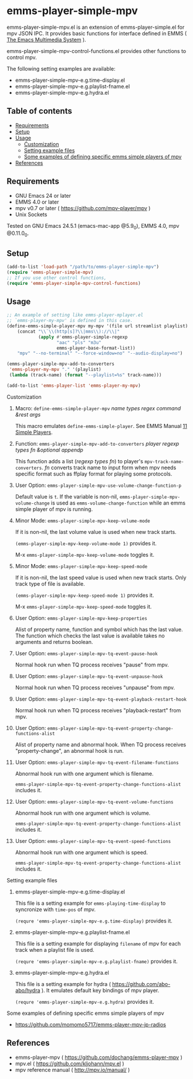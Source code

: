 [[http://melpa.org/#/emms-player-simple-mpv][file:http://melpa.org/packages/emms-player-simple-mpv-badge.svg]]
[[http://stable.melpa.org/#/emms-player-simple-mpv][file:http://stable.melpa.org/packages/emms-player-simple-mpv-badge.svg]]

* emms-player-simple-mpv

  emms-player-simple-mpv.el is an extension of emms-player-simple.el for mpv JSON IPC.
  It provides basic functions for interface defined in EMMS ( [[https://www.gnu.org/software/emms/][The Emacs Multimedia System]] ).

  emms-player-simple-mpv-control-functions.el provides other functions to control mpv.

  The following setting examples are available:

    + emms-player-simple-mpv-e.g.time-display.el
    + emms-player-simple-mpv-e.g.playlist-fname.el
    + emms-player-simple-mpv-e.g.hydra.el

** Table of contents

  + [[#requirements][Requirements]]
  + [[#setup][Setup]]
  + [[#usage][Usage]]
    + [[#customization][Customization]]
    + [[#setting-example-files][Setting example files]]
    + [[#some-examples-of-defining-specific-emms-simple-players-of-mpv][Some examples of defining specific emms simple players of mpv]]
  + [[#references][References]]

** Requirements

   + GNU Emacs 24 or later
   + EMMS 4.0 or later
   + mpv v0.7 or later ( [[https://github.com/mpv-player/mpv]] )
   + Unix Sockets

   Tested on GNU Emacs 24.5.1 (emacs-mac-app @5.9_0), EMMS 4.0, mpv @0.11.0_0.

** Setup

   #+BEGIN_SRC emacs-lisp
     (add-to-list 'load-path "/path/to/emms-player-simple-mpv")
     (require 'emms-player-simple-mpv)
     ;; If you use other control functions,
     (require 'emms-player-simple-mpv-control-functions)
   #+END_SRC

** Usage

   #+BEGIN_SRC emacs-lisp
     ;; An example of setting like emms-player-mplayer.el
     ;; `emms-player-my-mpv' is defined in this case.
     (define-emms-simple-player-mpv my-mpv '(file url streamlist playlist)
         (concat "\\`\\(http[s]?\\|mms\\)://\\|"
                 (apply #'emms-player-simple-regexp
                        "aac" "pls" "m3u"
                        emms-player-base-format-list))
         "mpv" "--no-terminal" "--force-window=no" "--audio-display=no")

     (emms-player-simple-mpv-add-to-converters
      'emms-player-my-mpv "." '(playlist)
      (lambda (track-name) (format "--playlist=%s" track-name)))

     (add-to-list 'emms-player-list 'emms-player-my-mpv)
   #+END_SRC

**** Customization

***** Macro: =define-emms-simple-player-mpv= /name/ /types/ /regex/ /command/ /&rest/ /args/

      This macro emulates =define-emms-simple-player=. See EMMS Manual [[https://www.gnu.org/software/emms/manual/Simple-Players.html#Simple-Players][11 Simple Players]].

***** Function: =emms-player-simple-mpv-add-to-converters= /player/ /regexp/ /types/ /fn/ /&optional/ /appendp/

      This function adds a list (/regexp/ /types/ /fn/) to player's =mpv-track-name-converters=.
      /fn/ converts track name to input form
      when mpv needs specific format such as ffplay format for playing some protocols.

***** User Option: =emms-player-simple-mpv-use-volume-change-function-p=

      Default value is =t=.
      If the variable is non-nil,
      =emms-player-simple-mpv-volume-change= is used as =emms-volume-change-function=
      while an emms simple player of mpv is running.

***** Minor Mode: =emms-player-simple-mpv-keep-volume-mode=

      If it is non-nil, the last volume value is used when new track starts.

      =(emms-player-simple-mpv-keep-volume-mode 1)= provides it.

      M-x =emms-player-simple-mpv-keep-volume-mode= toggles it.

***** Minor Mode: =emms-player-simple-mpv-keep-speed-mode=

      If it is non-nil, the last speed value is used when new track starts.
      Only track type of file is available.

      =(emms-player-simple-mpv-keep-speed-mode 1)= provides it.

      M-x =emms-player-simple-mpv-keep-speed-mode= toggles it.

***** User Option: =emms-player-simple-mpv-keep-properties=

      Alist of property name, function and symbol which has the last value.
      The function which checks the last value is available takes no arguments and returns boolean.

***** User Option: =emms-player-simple-mpv-tq-event-pause-hook=

      Normal hook run when TQ process receives "pause" from mpv.

***** User Option: =emms-player-simple-mpv-tq-event-unpause-hook=

      Normal hook run when TQ process receives "unpause" from mpv.

***** User Option: =emms-player-simple-mpv-tq-event-playback-restart-hook=

      Normal hook run when TQ process receives "playback-restart" from mpv.

***** User Option: =emms-player-simple-mpv-tq-event-property-change-functions-alist=

      Alist of property name and abnormal hook.
      When TQ process receives "property-change", an abnormal hook is run.

***** User Option: =emms-player-simple-mpv-tq-event-filename-functions=

      Abnormal hook run with one argument which is filename.

      =emms-player-simple-mpv-tq-event-property-change-functions-alist= includes it.

***** User Option: =emms-player-simple-mpv-tq-event-volume-functions=

      Abnormal hook run with one argument which is volume.

      =emms-player-simple-mpv-tq-event-property-change-functions-alist= includes it.

***** User Option: =emms-player-simple-mpv-tq-event-speed-functions=

      Abnormal hook run with one argument which is speed.

      =emms-player-simple-mpv-tq-event-property-change-functions-alist= includes it.

**** Setting example files

***** emms-player-simple-mpv-e.g.time-display.el

      This file is a setting example for =emms-playing-time-display= to syncronize with =time-pos= of mpv.

      =(requre 'emms-player-simple-mpv-e.g.time-display)= provides it.

***** emms-player-simple-mpv-e.g.playlist-fname.el

      This file is a setting example for displaying =filename= of mpv for each track
      when a playlist file is used.

      =(requre 'emms-player-simple-mpv-e.g.playlist-fname)= provides it.

***** emms-player-simple-mpv-e.g.hydra.el

      This file is a setting example for hydra ( [[https://github.com/abo-abo/hydra]] ).
      It emulates default key bindings of mpv player.

      =(requre 'emms-player-simple-mpv-e.g.hydra)= provides it.

**** Some examples of defining specific emms simple players of mpv

     + [[https://github.com/momomo5717/emms-player-mpv-jp-radios]]

** References

     + emms-player-mpv ( [[https://github.com/dochang/emms-player-mpv]] )
     + mpv.el ( [[https://github.com/kljohann/mpv.el]] )
     + mpv reference manual ( http://mpv.io/manual/ )
